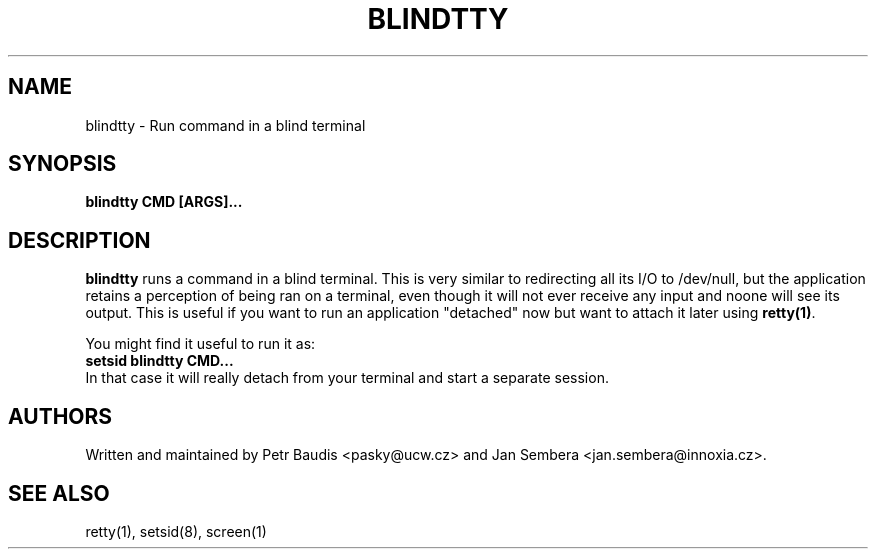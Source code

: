 .TH BLINDTTY 1 2006-11-14

.SH NAME
blindtty - Run command in a blind terminal

.SH SYNOPSIS
.B blindtty CMD [ARGS]...

.SH DESCRIPTION

.B blindtty
runs a command in a blind terminal. This is very similar to redirecting
all its I/O to /dev/null, but the application retains a perception of
being ran on a terminal, even though it will not ever receive any input
and noone will see its output. This is useful if you want to run an
application "detached" now but want to attach it later using
\fBretty(1)\fR.

You might find it useful to run it as:
.br
.B setsid blindtty CMD...
.br
In that case it will really detach from your terminal and start a separate
session.

.RE
.SH AUTHORS
Written and maintained by Petr Baudis <pasky@ucw.cz> and Jan Sembera
<jan.sembera@innoxia.cz>.

.RE
.SH "SEE ALSO"
retty(1), setsid(8), screen(1)
